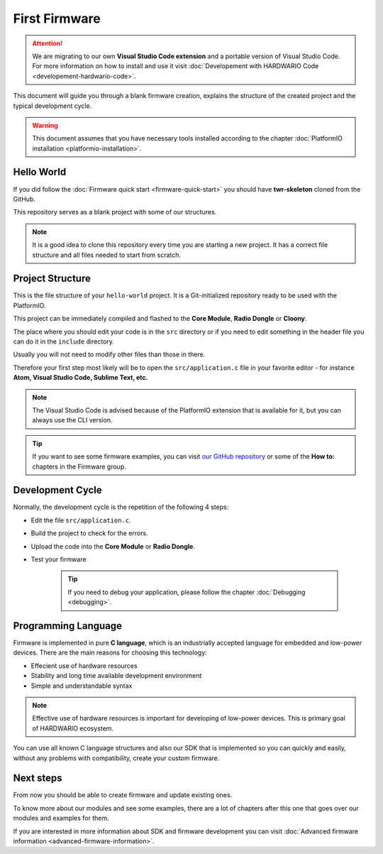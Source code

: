 ##############
First Firmware
##############

.. attention::
    We are migrating to our own **Visual Studio Code extension** and a portable version of Visual Studio Code. For more information on how to install and use it visit
    :doc:`Developement with HARDWARIO Code <developement-hardwario-code>`.

This document will guide you through a blank firmware creation,
explains the structure of the created project and the typical development cycle.

.. warning::

    This document assumes that you have necessary tools installed according to the chapter :doc:`PlatformIO installation <platformio-installation>`.

***********
Hello World
***********

If you did follow the :doc:`Firmware quick start <firmware-quick-start>` you should have **twr-skeleton** cloned from the GitHub.

This repository serves as a blank project with some of our structures.

.. note::

    It is a good idea to clone this repository every time you are starting a new project. It has a correct file structure and all files needed to start from scratch.

*****************
Project Structure
*****************

This is the file structure of your ``hello-world`` project. It is a Git-initialized repository ready to be used with the PlatformIO.

.. code-block:: console
    :linenos:

    .
    ├── .git
    │   └── ...skipped
    ├── .pio
    │   └── ...skipped
    ├── src
    │   └── application.c
    ├── include
    |   └── application.h
    ├── LICENSE
    ├── Makefile
    ├── platformio.ini
    └── README.md


This project can be immediately compiled and flashed to the **Core Module**, **Radio Dongle** or **Cloony**.

The place where you should edit your code is in the ``src`` directory or if you need to edit something in the header file you can do it in the ``include`` directory.

Usually you will not need to modify other files than those in there.

Therefore your first step most likely will be to open the ``src/application.c``
file in your favorite editor - for instance **Atom, Visual Studio Code, Sublime Text, etc.**

.. note::

    The Visual Studio Code is advised because of the PlatformIO extension that is available for it, but you can always use the CLI version.

.. tip::

    If you want to see some firmware examples, you can visit `our GitHub repository <https://github.com/hardwario/twr-sdk/tree/master/_examples>`_
    or some of the **How to:** chapters in the Firmware group.

*****************
Development Cycle
*****************

Normally, the development cycle is the repetition of the following 4 steps:

- Edit the file ``src/application.c``.
- Build the project to check for the errors.
- Upload the code into the **Core Module** or **Radio Dongle**.
- Test your firmware

    .. tip::

        If you need to debug your application, please follow the chapter :doc:`Debugging <debugging>`.

********************
Programming Language
********************

Firmware is implemented in pure **C language**, which is an industrially accepted language for embedded and low-power devices.
There are the main reasons for choosing this technology:

- Effecient use of hardware resources
- Stability and long time available development environment
- Simple and understandable syntax

.. note::

    Effective use of hardware resources is important for developing of low-power devices. This is primary goal of HARDWARIO ecosystem.

You can use all known C language structures and also our SDK that is implemented so you can quickly and easily,
without any problems with compatibility, create your custom firmware.

**********
Next steps
**********

From now you should be able to create firmware and update existing ones.

To know more about our modules and see some examples, there are a lot of chapters after this one that goes over our modules and examples for them.

If you are interested in more information about SDK and firmware development you can visit :doc:`Advanced firmware information <advanced-firmware-information>`.
